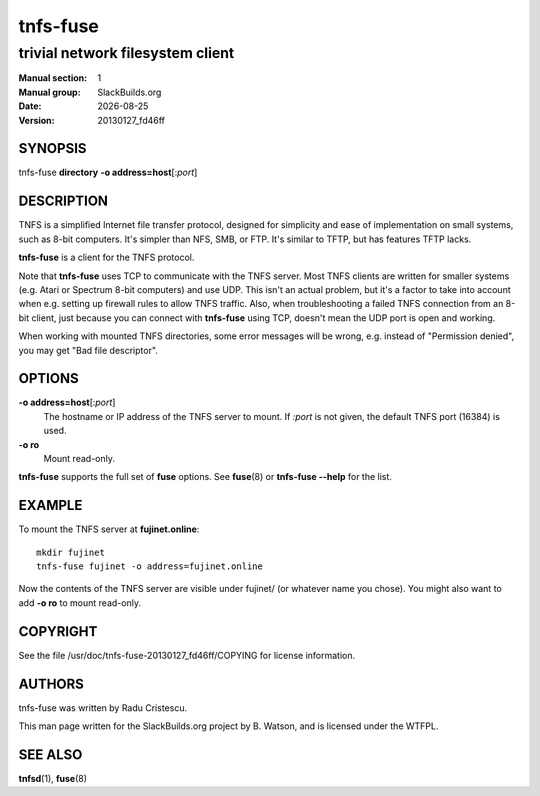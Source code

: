 .. RST source for tnfs-fuse(1) man page. Convert with:
..   rst2man.py tnfs-fuse.rst > tnfs-fuse.1
.. rst2man.py comes from the SBo development/docutils package.

.. |version| replace:: 20130127_fd46ff
.. |date| date::

=========
tnfs-fuse
=========

---------------------------------
trivial network filesystem client
---------------------------------

:Manual section: 1
:Manual group: SlackBuilds.org
:Date: |date|
:Version: |version|

SYNOPSIS
========

tnfs-fuse **directory** **-o address=host**\[:*port*]

DESCRIPTION
===========

TNFS is a simplified Internet file transfer protocol, designed for
simplicity and ease of implementation on small systems, such as 8-bit
computers. It's simpler than NFS, SMB, or FTP. It's similar to TFTP,
but has features TFTP lacks.

**tnfs-fuse** is a client for the TNFS protocol.

Note that **tnfs-fuse** uses TCP to communicate with the TNFS server.
Most TNFS clients are written for smaller systems (e.g. Atari or
Spectrum 8-bit computers) and use UDP. This isn't an actual problem,
but it's a factor to take into account when e.g. setting up firewall
rules to allow TNFS traffic. Also, when troubleshooting a failed
TNFS connection from an 8-bit client, just because you can connect
with **tnfs-fuse** using TCP, doesn't mean the UDP port is open and
working.

When working with mounted TNFS directories, some error messages will
be wrong, e.g. instead of "Permission denied", you may get "Bad file
descriptor".

OPTIONS
=======

**-o address=host**\[:*port*]
  The hostname or IP address of the TNFS server to mount. If *:port* is
  not given, the default TNFS port (16384) is used.

**-o ro**
  Mount read-only.

**tnfs-fuse** supports the full set of **fuse** options. See
**fuse**\(8) or **tnfs-fuse --help** for the list.

EXAMPLE
=======

To mount the TNFS server at **fujinet.online**::

  mkdir fujinet
  tnfs-fuse fujinet -o address=fujinet.online

Now the contents of the TNFS server are visible under fujinet/ (or
whatever name you chose). You might also want to add **-o ro** to mount
read-only.

COPYRIGHT
=========

See the file /usr/doc/tnfs-fuse-|version|/COPYING for license information.

AUTHORS
=======

tnfs-fuse was written by Radu Cristescu.

This man page written for the SlackBuilds.org project
by B. Watson, and is licensed under the WTFPL.

SEE ALSO
========

**tnfsd**\(1), **fuse**\(8)
